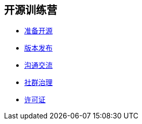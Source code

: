 ////

  Copyright 2022 open source camp authors

  The ASF licenses this file to You under the Apache License, Version 2.0
  (the "License"); you may not use this file except in compliance with
  the License.  You may obtain a copy of the License at

      http://www.apache.org/licenses/LICENSE-2.0

  Unless required by applicable law or agreed to in writing, software
  distributed under the License is distributed on an "AS IS" BASIS,
  WITHOUT WARRANTIES OR CONDITIONS OF ANY KIND, either express or implied.
  See the License for the specific language governing permissions and
  limitations under the License.

////
== 开源训练营

* link:preparation-overview_cn.html[准备开源]
* link:release_management_cn.html[版本发布]
* link:communication_cn.html[沟通交流]
* link:governace_cn.html[社群治理]
* link:Licenses_cn.html[许可证]
